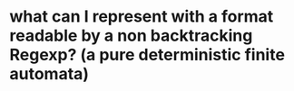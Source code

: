 
* what can I represent with a format readable by a non backtracking Regexp? (a pure deterministic finite automata)
